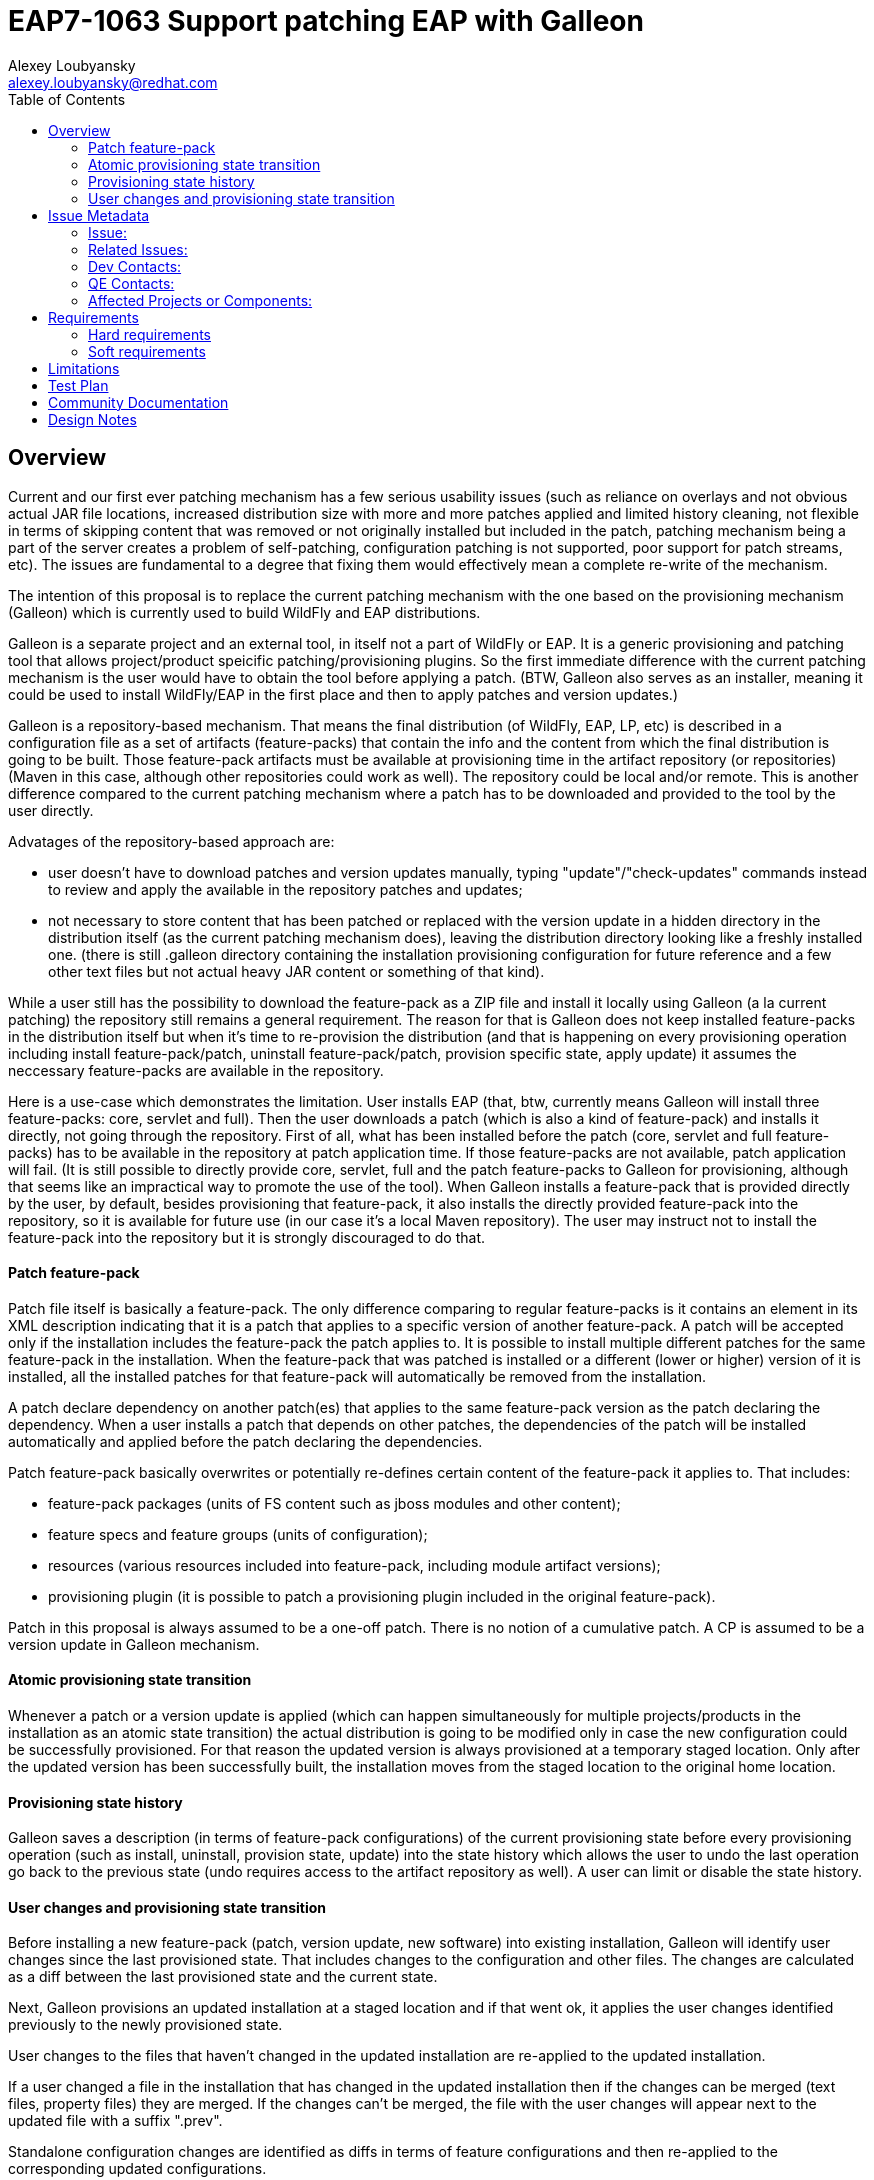= EAP7-1063 Support patching EAP with Galleon
:author:            Alexey Loubyansky
:email:             alexey.loubyansky@redhat.com
:toc:               left
:icons:             font
:keywords:          comma,separated,tags
:idprefix:
:idseparator:       -
:issue-base-url:    https://issues.jboss.org/browse/

== Overview

Current and our first ever patching mechanism has a few serious usability issues (such as reliance on overlays and not obvious actual JAR file locations, increased distribution size with more and more patches applied and limited history cleaning, not flexible in terms of skipping content that was removed or not originally installed but included in the patch, patching mechanism being a part of the server creates a problem of self-patching, configuration patching is not supported, poor support for patch streams, etc). The issues are fundamental to a degree that fixing them would effectively mean a complete re-write of the mechanism.

The intention of this proposal is to replace the current patching mechanism with the one based on the provisioning mechanism (Galleon) which is currently used to build WildFly and EAP distributions.

Galleon is a separate project and an external tool, in itself not a part of WildFly or EAP. It is a generic provisioning and patching tool that allows project/product speicific patching/provisioning plugins. So the first immediate difference with the current patching mechanism is the user would have to obtain the tool before applying a patch.
(BTW, Galleon also serves as an installer, meaning it could be used to install WildFly/EAP in the first place and then to apply patches and version updates.)

Galleon is a repository-based mechanism. That means the final distribution (of WildFly, EAP, LP, etc) is described in a configuration file as a set of artifacts (feature-packs) that contain the info and the content from which the final distribution is going to be built. Those feature-pack artifacts must be available at provisioning time in the artifact repository (or repositories) (Maven in this case, although other repositories could work as well). The repository could be local and/or remote. This is another difference compared to the current patching mechanism where a patch has to be downloaded and provided to the tool by the user directly.

Advatages of the repository-based approach are:

* user doesn't have to download patches and version updates manually, typing "update"/"check-updates" commands instead to review and apply the available in the repository patches and updates;

* not necessary to store content that has been patched or replaced with the version update in a hidden directory in the distribution itself (as the current patching mechanism does), leaving the distribution directory looking like a freshly installed one. (there is still .galleon directory containing the installation provisioning configuration for future reference and a few other text files but not actual heavy JAR content or something of that kind).

While a user still has the possibility to download the feature-pack as a ZIP file and install it locally using Galleon (a la current patching) the repository still remains a general requirement. The reason for that is Galleon does not keep installed feature-packs in the distribution itself but when it's time to re-provision the distribution (and that is happening on every provisioning operation including install feature-pack/patch, uninstall feature-pack/patch, provision specific state, apply update) it assumes the neccessary feature-packs are available in the repository.

Here is a use-case which demonstrates the limitation. User installs EAP (that, btw, currently means Galleon will install three feature-packs: core, servlet and full). Then the user downloads a patch (which is also a kind of feature-pack) and installs it directly, not going through the repository. First of all, what has been installed before the patch (core, servlet and full feature-packs) has to be available in the repository at patch application time. If those feature-packs are not available, patch application will fail. (It is still possible to directly provide core, servlet, full and the patch feature-packs to Galleon for provisioning, although that seems like an impractical way to promote the use of the tool).
When Galleon installs a feature-pack that is provided directly by the user, by default, besides provisioning that feature-pack, it also installs the directly provided feature-pack into the repository, so it is available for future use (in our case it's a local Maven repository). The user may instruct not to install the feature-pack into the repository but it is strongly discouraged to do that.

==== Patch feature-pack

Patch file itself is basically a feature-pack. The only difference comparing to regular feature-packs is it contains an element in its XML description indicating that it is a patch that applies to a specific version of another feature-pack. A patch will be accepted only if the installation includes the feature-pack the patch applies to. It is possible to install multiple different patches for the same feature-pack in the installation. When the feature-pack that was patched is installed or a different (lower or higher) version of it is installed, all the installed patches for that feature-pack will automatically be removed from the installation.

A patch declare dependency on another patch(es) that applies to the same feature-pack version as the patch declaring the dependency. When a user installs a patch that depends on other patches, the dependencies of the patch will be installed automatically and applied before the patch declaring the dependencies.

Patch feature-pack basically overwrites or potentially re-defines certain content of the feature-pack it applies to. That includes:

* feature-pack packages (units of FS content such as jboss modules and other content);

* feature specs and feature groups (units of configuration);

* resources (various resources included into feature-pack, including module artifact versions);

* provisioning plugin (it is possible to patch a provisioning plugin included in the original feature-pack).

Patch in this proposal is always assumed to be a one-off patch. There is no notion of a cumulative patch. A CP is assumed to be a version update in Galleon mechanism.

==== Atomic provisioning state transition

Whenever a patch or a version update is applied (which can happen simultaneously for multiple projects/products in the installation as an atomic state transition) the actual distribution is going to be modified only in case the new configuration could be successfully provisioned. For that reason the updated version is always provisioned at a temporary staged location. Only after the updated version has been successfully built, the installation moves from the staged location to the original home location.

==== Provisioning state history

Galleon saves a description (in terms of feature-pack configurations) of the current provisioning state before every provisioning operation (such as install, uninstall, provision state, update) into the state history which allows the user to undo the last operation go back to the previous state (undo requires access to the artifact repository as well). A user can limit or disable the state history.

==== User changes and provisioning state transition

Before installing a new feature-pack (patch, version update, new software) into existing installation, Galleon will identify user changes since the last provisioned state. That includes changes to the configuration and other files. The changes are calculated as a diff between the last provisioned state and the current state.

Next, Galleon provisions an updated installation at a staged location and if that went ok, it applies the user changes identified previously to the newly provisioned state.

User changes to the files that haven't changed in the updated installation are re-applied to the updated installation.

If a user changed a file in the installation that has changed in the updated installation then if the changes can be merged (text files, property files) they are merged. If the changes can't be merged, the file with the user changes will appear next to the updated file with a suffix ".prev".

Standalone configuration changes are identified as diffs in terms of feature configurations and then re-applied to the corresponding updated configurations.

Host and domain configuration changes are not currently merged as the standalone ones and *not* merged as text files. If user modified host or domain configurations and the corresponding configurations have changed in the updated installation, the user-modified configuration files will appear in the installation with suffix ".prev".


== Issue Metadata

=== Issue:

* {issue-base-url}EAP7-1063[EAP7-1063]

=== Related Issues:

* {issue-base-url}WFCORE-3932[WFCORE-3932]

=== Dev Contacts:

* mailto:alexey.loubyansky@redhat.com[Alexey Loubyansky]

=== QE Contacts:

* mailto:rjanik@redhat.com[Richard Janík]

=== Affected Projects or Components:

Any project using the tool or its API for patching and/or provisioning is going to be affected.

== Requirements

=== Hard requirements

* Install feature-packs, including patches (directly as a file and/or from a repository providing coordinates or using the discovery mechanism);
** Install multiple patches targeting the same feature-pack version present in the installation;
* Uninstall installed feature-packs, including patches;
* Maintain provisioning state history with the ability to undo going back to previously provisioned state;
* Preserve user changes during patching and version updates.

=== Soft requirements

== Limitations

Requirement to have access to the repository (local or remote).

== Test Plan

== Community Documentation

The documentation is not yet covering all the latest features and additions in details.

http://docs.wildfly.org/galleon/[Galleon Documentation]

http://docs.wildfly.org/galleon-plugins/[WildFly Galleon Plug-ins Documentation]

== Design Notes



